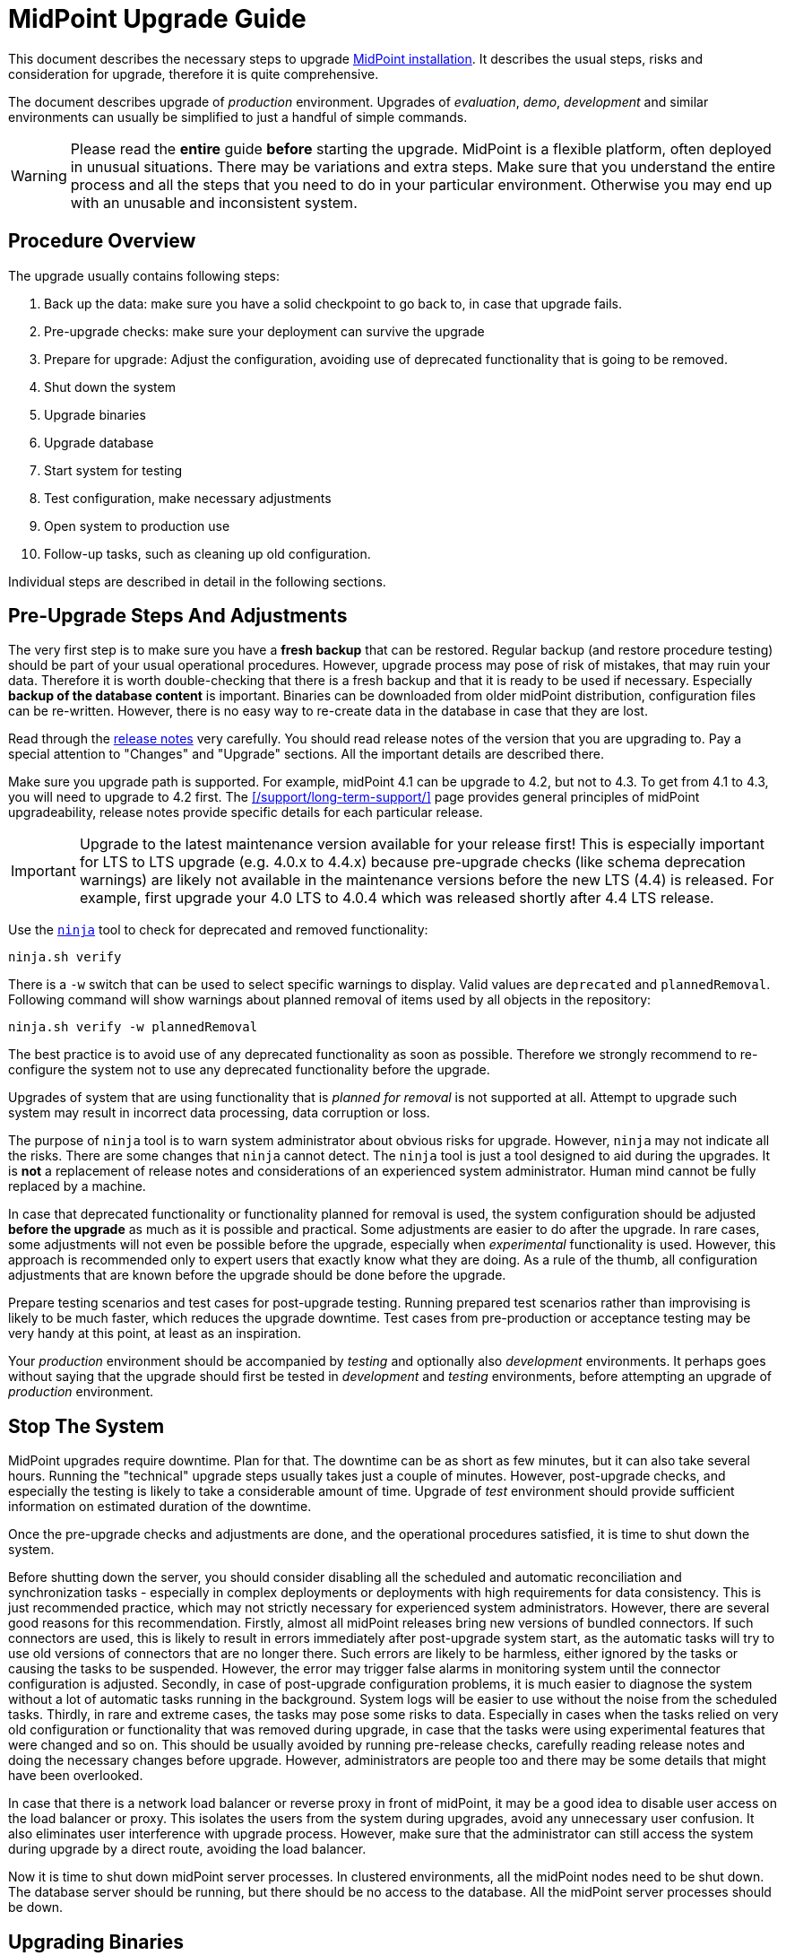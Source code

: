 = MidPoint Upgrade Guide
:page-nav-title: Upgrade Guide
:page-wiki-name: Upgrade HOWTO
:page-wiki-id: 7307832
:page-wiki-metadata-create-user: semancik
:page-wiki-metadata-create-date: 2013-02-14T14:54:20.631+01:00
:page-wiki-metadata-modify-user: oscar
:page-wiki-metadata-modify-date: 2016-12-22T06:53:59.773+01:00
:page-upkeep-status: green
:page-toc: top

This document describes the necessary steps to upgrade xref:/midpoint/install/distribution/[MidPoint installation].
It describes the usual steps, risks and consideration for upgrade, therefore it is quite comprehensive.

The document describes upgrade of _production_ environment.
Upgrades of _evaluation_, _demo_, _development_ and similar environments can usually be simplified to just a handful of simple commands.

WARNING: Please read the *entire* guide *before* starting the upgrade.
MidPoint is a flexible platform, often deployed in unusual situations.
There may be variations and extra steps.
Make sure that you understand the entire process and all the steps that you need to do in your particular environment.
Otherwise you may end up with an unusable and inconsistent system.

== Procedure Overview

The upgrade usually contains following steps:

. Back up the data: make sure you have a solid checkpoint to go back to, in case that upgrade fails.

. Pre-upgrade checks: make sure your deployment can survive the upgrade

. Prepare for upgrade: Adjust the configuration, avoiding use of deprecated functionality that is going to be removed.

. Shut down the system

. Upgrade binaries

. Upgrade database

. Start system for testing

. Test configuration, make necessary adjustments

. Open system to production use

. Follow-up tasks, such as cleaning up old configuration.

Individual steps are described in detail in the following sections.

== Pre-Upgrade Steps And Adjustments

The very first step is to make sure you have a *fresh backup* that can be restored.
Regular backup (and restore procedure testing) should be part of your usual operational procedures.
However, upgrade process may pose of risk of mistakes, that may ruin your data.
Therefore it is worth double-checking that there is a fresh backup and that it is ready to be used if necessary.
Especially *backup of the database content* is important.
Binaries can be downloaded from older midPoint distribution, configuration files can be re-written.
However, there is no easy way to re-create data in the database in case that they are lost.

Read through the xref:/midpoint/release/[release notes] very carefully.
You should read release notes of the version that you are upgrading to.
Pay a special attention to "Changes" and "Upgrade" sections.
All the important details are described there.

Make sure you upgrade path is supported.
For example, midPoint 4.1 can be upgrade to 4.2, but not to 4.3.
To get from 4.1 to 4.3, you will need to upgrade to 4.2 first.
The xref:/support/long-term-support/[] page provides general principles of midPoint upgradeability, release notes provide specific details for each particular release.

[IMPORTANT]
Upgrade to the latest maintenance version available for your release first!
This is especially important for LTS to LTS upgrade (e.g. 4.0.x to 4.4.x) because pre-upgrade checks (like schema
deprecation warnings) are likely not available in the maintenance versions before the new LTS (4.4) is released.
For example, first upgrade your 4.0 LTS to 4.0.4 which was released shortly after 4.4 LTS release.

Use the xref:/midpoint/reference/v2/deployment/ninja/[`ninja`] tool to check for deprecated and removed functionality:

[source,bash]
----
ninja.sh verify
----

There is a `-w` switch that can be used to select specific warnings to display.
Valid values are `deprecated` and `plannedRemoval`.
Following command will show warnings about planned removal of items used by all objects in the repository:

[source,bash]
----
ninja.sh verify -w plannedRemoval
----

The best practice is to avoid use of any deprecated functionality as soon as possible.
Therefore we strongly recommend to re-configure the system not to use any deprecated functionality before the upgrade.

Upgrades of system that are using functionality that is _planned for removal_ is not supported at all.
Attempt to upgrade such system may result in incorrect data processing, data corruption or loss.

The purpose of `ninja` tool is to warn system administrator about obvious risks for upgrade.
However, `ninja` may not indicate all the risks.
There are some changes that `ninja` cannot detect.
The `ninja` tool is just a tool designed to aid during the upgrades.
It is *not* a replacement of release notes and considerations of an experienced system administrator.
Human mind cannot be fully replaced by a machine.

In case that deprecated functionality or functionality planned for removal is used, the system configuration should be adjusted *before the upgrade* as much as it is possible and practical.
Some adjustments are easier to do after the upgrade.
In rare cases, some adjustments will not even be possible before the upgrade, especially when _experimental_ functionality is used.
However, this approach is recommended only to expert users that exactly know what they are doing.
As a rule of the thumb, all configuration adjustments that are known before the upgrade should be done before the upgrade.

Prepare testing scenarios and test cases for post-upgrade testing.
Running prepared test scenarios rather than improvising is likely to be much faster, which reduces the upgrade downtime.
Test cases from pre-production or acceptance testing may be very handy at this point, at least as an inspiration.

Your _production_ environment should be accompanied by _testing_ and optionally also _development_ environments.
It perhaps goes without saying that the upgrade should first be tested in _development_ and _testing_ environments, before attempting an upgrade of _production_ environment.

== Stop The System

MidPoint upgrades require downtime.
Plan for that.
The downtime can be as short as few minutes, but it can also take several hours.
Running the "technical" upgrade steps usually takes just a couple of minutes.
However, post-upgrade checks, and especially the testing is likely to take a considerable amount of time.
Upgrade of _test_ environment should provide sufficient information on estimated duration of the downtime.

Once the pre-upgrade checks and adjustments are done, and the operational procedures satisfied, it is time to shut down the system.

Before shutting down the server, you should consider disabling all the scheduled and automatic reconciliation and synchronization tasks - especially in complex deployments or deployments with high requirements for data consistency.
This is just recommended practice, which may not strictly necessary for experienced system administrators.
However, there are several good reasons for this recommendation.
Firstly, almost all midPoint releases bring new versions of bundled connectors.
If such connectors are used, this is likely to result in errors immediately after post-upgrade system start, as the automatic tasks will try to use old versions of connectors that are no longer there.
Such errors are likely to be harmless, either ignored by the tasks or causing the tasks to be suspended.
However, the error may trigger false alarms in monitoring system until the connector configuration is adjusted.
Secondly, in case of post-upgrade configuration problems, it is much easier to diagnose the system without a lot of automatic tasks running in the background.
System logs will be easier to use without the noise from the scheduled tasks.
Thirdly, in rare and extreme cases, the tasks may pose some risks to data.
Especially in cases when the tasks relied on very old configuration or functionality that was removed during upgrade, in case that the tasks were using experimental features that were changed and so on.
This should be usually avoided by running pre-release checks, carefully reading release notes and doing the necessary changes before upgrade.
However, administrators are people too and there may be some details that might have been overlooked.

In case that there is a network load balancer or reverse proxy in front of midPoint, it may be a good idea to disable user access on the load balancer or proxy.
This isolates the users from the system during upgrades, avoid any unnecessary user confusion.
It also eliminates user interference with upgrade process.
However, make sure that the administrator can still access the system during upgrade by a direct route, avoiding the load balancer.

Now it is time to shut down midPoint server processes.
In clustered environments, all the midPoint nodes need to be shut down.
The database server should be running, but there should be no access to the database.
All the midPoint server processes should be down.

== Upgrading Binaries

The usual location of midPoint installation is `/opt/midpoint` directory.
Replace midPoint binaries in this directory with new binaries from the distribution package.
This applies to the content of `bin` and `lib` directories at the very minimum.
However, it is also recommended to update documentation, samples, `README` files and all the other files that are installed.
Replace them with new versions from the distribution package.

The only directory that should remain untouched during this step is `var` directory.
This directory is your xref:/midpoint/reference/v2/deployment/midpoint-home-directory/[midPoint home directory].
It contains startup configuration, logfiles, schema extensions, non-bundled connectors and other files that *should not be replaced* during upgrade.

== Upgrading Database

Each midPoint release usually extends database schema with new tables, columns, indexes and similar database configuration.

MidPoint is distributed with a convenient SQL script that alters the database schema as necessary.
The scripts are located in the `doc/config/sql/` subdirectory of the distribution package.
Since version 4.4, separate versions for the xref:/midpoint/reference/v2/repository/native-postgresql/[Native repository]
and the xref:/midpoint/reference/v2/repository/generic/[Generic repository] are provided.

Database upgrade is thoroughly described in xref:/midpoint/reference/v2/upgrade/database-schema-upgrade[this document].
There are also deployment specific details to consider, e.g. is the audit in the same database?

For example, using the recommended xref:/midpoint/reference/v2/repository/native-postgresql/[Native repository]
based on PostgreSQL, one can upgrade the database using the `psql` tool
(considering the audit and the main repository are in a single database):

[source,bash]
----
psql -v ON_ERROR_STOP=1 -h localhost -U midpoint -W -d midpoint \
  -f postgres-new-upgrade.sql -f postgres-new-upgrade-audit.sql
----

[IMPORTANT]
====
If you created the schema objects as non-superuser as described xref:/midpoint/reference/v2/repository/native-postgresql/usage/#installing-as-non-superuser[here],
be sure to run all the missing `CREATE EXTENSION` commands as a superuser first!
This is also a good reason to use `-v ON_ERROR_STOP=1` flag with the `psql` - as shown above.
This stops the upgrade when the first such problem occurs, but works fine if the extension already exists.
====

The upgrade script is non-destructive.
It changes database schema, but it does not affect the data.
Database schema changes between midPoint versions are usually backwards-compatible.
Therefore, in a usual case, update of the database schema is all that is needed.

However, there may be rare cases when the model has changed in a non-compatible way.
This is likely to happen for major midPoint releases (e.g. MidPoint 5.0).
In such cases, additional steps may be necessary.
In rare cases when the schema changes in a radical way, complete export and re-import of data may be needed.
In such cases the release notes will provide specific guidance.

== Post-Upgrade Steps

At this point, the system should be ready for a careful start-up.
Start midPoint server process.
The users should be ideally still kept out, e.g. keeping the path through load balancer or reverse proxy disabled.

It is recommended to watch system log (`/opt/midpoint/var/log/midpoint.log`) as the system starts.
In case of any issues, such as schema incompatibilities, there will be diagnostic messages in the log.
Unless there is an unusually serious issue during a start-up, midPoint server process should start, and the administrator should be able to log into midPoint administration user interface.

Most midPoint releases bring new versions of bundled connectors.
This means that new connector version appears in midPoint after the first post-upgrade system start, and the old connector versions will not work any longer.
Connector references (`connectorRef`) in affected resources need to be updated to point to the new versions of the connectors.

Many midPoint releases bring new and updated xref:/midpoint/reference/v2/deployment/initial-objects/[initial objects].
New initial objects will be automatically imported to midPoint repository during first post-upgrade start.
However, updated initial objects will not overwrite existing objects in the repository.
Initial objects are just _initial_ configuration of midPoint, many of the initial objects are meant to be customized.
Therefore midPoint cannot blindly overwrite them.
Release notes for each midPoitn release lists initial objects that were added or updated.
It is strongly recommended to go through that list and consider manually updating the objects after upgrade.
The objects that are brought in by a new release can be found in `doc/config/initial-objects/` subdirectory of midPoint distribution package.

When the necessary configuration adjustments are done, it is time to bring the system to full operation.
If scheduled midPoint server tasks were disabled before the upgrade, now it is the right time to re-enable them.
It is recommended to proceed in steps, enabling the tasks one-by-one, watching for issues.
It may be a good idea to try manually recompute or reconcile selected users before the tasks are re-enabled.
Issues as easier to diagnose problems on one user, instead of getting thousands of errors during task execution.

Before getting to the testing, it may be a good idea to restart the system at this point.
This can be used as a check that the system starts up cleanly, without any errors or warning.
Being in a planned downtime provides a rare opportunity for this test.

Now the system is ready for post-upgrade testing.
Test the functionality of your system using your usual routines and tools.
Execute the prepared test scenarios.
Critical issues may need immediate fixing, even causing a roll-back of the upgrade.
However, in the usual case, most issues can be recorded and addressed after the upgrade.

Now the system is ready for full production use.
Re-enable the load balancer or reverse proxy, open the system to the users.
No testing is perfect, therefore it is still a good idea to watch system logs for problems.
New midPoint version is running.
Log messages may be slightly different in this version, which means that old patterns for alerts may not work.
Human eye and brain is likely to be needed for some time after the upgrade to smooth out all the issues.

== Follow-Up

Now that that release was successful, we know that we will not need to roll-back the release.
There is a couple of recommended steps to clean-up the installation.
These steps do not need to happen immediately after upgrade.
However, do not procrastinate for too long, as these minor issues may turn into big problems in a long run.

An easy task is to delete old _connector objects_ in midPoint repository.
Objects that represent old connector versions will just get into your way, causing import errors as connector version is no longer unambiguous.
Simply delete the objects using menu:Repository objects[] page.

Now it is the time to fix non-critical issues that were discovered during post-upgrade testing.
MidPoint is running, there is no downtime, this is much less stressful than trying to fix them during upgrade.

Finally, use `ninja` and read through release note again to find out which functionality was deprecated in midPoint version that you are running.
Make a plan to stop using that functionality and migrate to newer mechanisms.
Doing that now rather than waiting for the next upgrade will open up new opportunities and configuration options.
It will save a lot of time and head-scratching before your next midPoint upgrade.

// TODO: == Incompatible Schema Changes

// TODO: in case of massive change, export+import

== Notes

This guide applies to default package-based midPoint deployment (a.k.a "standalone deployment").
The steps for (now deprecated) WAR-based deployment will be different.
Also, the steps to upgrade a docker-based deployment are different.
In such cases the steps needs to be adapted to specific environment.

If there is a maintenance version available for your release, upgrade to the latest maintenance version first.
For example, if you are running on midPoint 4.0, upgrade to midPoint 4.0.4 first, before upgrading to midPoint 4.4.
Maintenance releases usually do not change the database schema at all, therefore the upgrades are very easy to do.
Also, if a database schema was not changed in midPoint 4.0.1 and 4.0.2, it should be possible to upgrade to midPoint 4.0.4 directly from midPoint 4.0.
Upgrading to the lastest maintenance version will make sure that your pre-upgrade checks give the best possible results.
For example, `ninja` in midPoint 4.0 may not know about all the deprecated functionality, especially given a long lifetime of LTS releases such as midPoint 4.0.
The `ninja` in midPoint 4.0.4 is much more likely to be aware of any upgrade pitfalls.

Always make sure that you are upgrading to a *supported* version of midPoint, ideally to a version that has sufficient support lifetime left.
Do not upgrade to a midPoint version that is in end-of-life (EOL) state already, except when you are using this version as an intermediary in an upgrade path to a supported version.
Also, do not upgrade to a version which will be EOL-ed next month.
Do not stop there and upgrade for one more version to get to the fresh and fully supported midPoint version.
The most difficult and time-consuming parts of upgrade are configuration adjustments and especially testing.
Upgrading the binaries and the database schema is usually quick and easy.
It is usually possible to upgrade through several midPoint versions one by one, and make the configuration adjustments and testing just once.

It is possible to "group" upgrades of several midPoint versions in one single process.
For example, to upgrade from midPoint 4.1 to 4.4 you have to follow the 4.1 -> 4.2 -> 4.3 -> 4.4 upgrade path.
That would mean three separate upgrades.
You can make the upgrade in a single "step", provided that you are careful and have enough experience.
You can do this by upgrading midPoint 4.1 binaries directly to midPoint 4.4.
Then apply all the database migration SQL scripts from all the releases in correct order.
Which means `postgresql-upgrade-4.1-4.2.sql` first, then `postgresql-upgrade-4.2-4.3.sql`, followed by `postgresql-upgrade-4.3-4.4.sql`.
The important thing is to *read all the release notes for all the versions, including intermediary versions*.
You have to adjust the configuration in the same way as you would do in case of tree separate upgrades.
Reading through all the release notes very carefully is much more important than in case of separate upgrades.
There are no pre-upgrade checks (e.g. running `ninja`) for intermediary versions, therefore the possible issues are not detected automatically.
It is all up to the engineer to identify possible issues and act accordingly.
This process is much faster than doing three separate upgrades, as the testing is step is done just once.
It is the testing step that usually takes most of the time during upgrades, therefore time-saving can be considerable.
However, grouping upgrades is also more risky than doing three separate upgrades.
The issues are harder to diagnose, as the cause of an issue may be in any of the three versions, or it may be a combination of many factors.
Experienced midPoint engineers have good success rate with this process.
However, it is likely to cause problems for engineers that do not have sufficient expertise and experience.
The recommendation for inexperienced engineers is to use long-term support (LTS) versions of midPoint, reducing the number of necessary upgrades.

// TODO: Changing database

== See Also

* xref:/midpoint/reference/v2/upgrade/database-schema-upgrade/[Database Schema Upgrade]

* xref:/midpoint/reference/v2/upgrade/upgradeability/[Upgradeability]